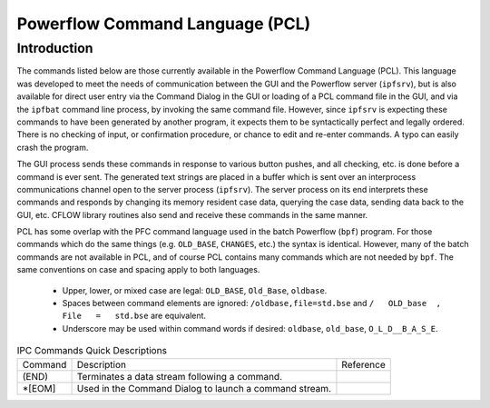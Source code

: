 .. _powerflow-command-language:

********************************
Powerflow Command Language (PCL)
********************************

Introduction
============
The commands listed below are those currently available in the Powerflow Command Language (PCL). This language was developed to meet the needs of communication between the GUI and the Powerflow server (``ipfsrv``), but is also available for direct user entry via the Command Dialog in the GUI or loading of a PCL command file in the GUI, and via the ``ipfbat`` command line process, by invoking the same command file. However, since ``ipfsrv`` is expecting these commands to have been generated by another program, it expects them to be syntactically perfect and legally ordered. There is no checking of input, or confirmation procedure, or chance to edit and re-enter commands. A typo can easily crash the program.

The GUI process sends these commands in response to various button pushes, and all checking, etc. is done before a command is ever sent. The generated text strings are placed in a buffer which is sent over an interprocess communications channel open to the server process (``ipfsrv``). The server process on its end interprets these commands and responds by changing its memory resident case data, querying the case data, sending data back to the GUI, etc. CFLOW library routines also send and receive these commands in the same manner.

PCL has some overlap with the PFC command language used in the batch Powerflow (``bpf``) program. For those commands which do the same things (e.g. ``OLD_BASE``, ``CHANGES``, etc.) the syntax is identical. However, many of the batch commands are not available in PCL, and of course PCL contains many commands which are not needed by ``bpf``. The same conventions on case and spacing apply to both languages.

  * Upper, lower, or mixed case are legal: ``OLD_BASE``, ``Old_Base``, ``oldbase``.
  * Spaces between command elements are ignored: ``/oldbase,file=std.bse`` and ``/   OLD_base  ,   File   =   std.bse`` are equivalent.
  * Underscore may be used within command words if desired: ``oldbase``, ``old_base``, ``O_L_D__B_A_S_E``.

.. table:: IPC Commands Quick Descriptions

  +------------+--------------------------------------------------+---------------+
  | Command    | Description                                      | Reference     |
  +------------+--------------------------------------------------+---------------+
  | (END)      | Terminates a data stream following a command.    |               |
  +------------+--------------------------------------------------+---------------+
  | *[EOM]     | Used in the Command Dialog to launch a command   |               |
  |            | stream.                                          |               |
  +------------+--------------------------------------------------+---------------+